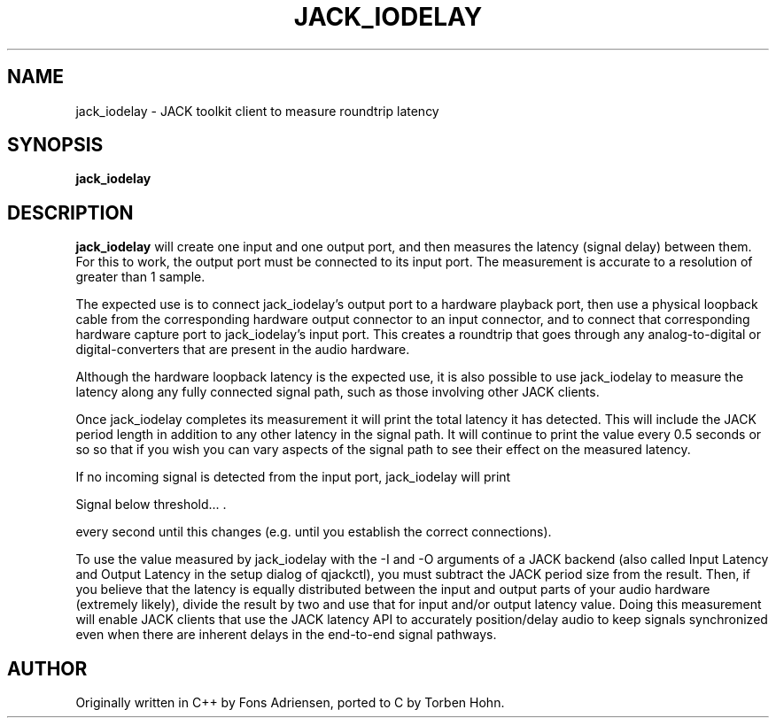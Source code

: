 .TH JACK_IODELAY "1" "January 2019" "0-125-0"
.SH NAME
jack_iodelay \- JACK toolkit client to measure roundtrip latency
.SH SYNOPSIS
.B jack_iodelay
.SH DESCRIPTION
.B jack_iodelay
will create one input and one output port, and then
measures the latency (signal delay) between them. For this to work,
the output port must be connected to its input port. The measurement
is accurate to a resolution of greater than 1 sample.
.PP
The expected use is to connect jack_iodelay's output port to a
hardware playback port, then use a physical loopback cable from the
corresponding hardware output connector to an input connector, and to
connect that corresponding hardware capture port to jack_iodelay's
input port. This creates a roundtrip that goes through any
analog-to-digital or digital-converters that are present in the audio
hardware. 
.PP
Although the hardware loopback latency is the expected use, it is also
possible to use jack_iodelay to measure the latency along any fully
connected signal path, such as those involving other JACK clients.
.PP
Once jack_iodelay completes its measurement it will print the total
latency it has detected. This will include the JACK period length in
addition to any other latency in the signal path. It will continue to
print the value every 0.5 seconds or so so that if you wish you can
vary aspects of the signal path to see their effect on the measured
latency.
.PP
If no incoming signal is detected from the input port, jack_iodelay
will print 
.PP
\fT Signal below threshold... .\fR
.PP
every second until this changes (e.g. until you establish the correct connections).
.PP
To use the value measured by jack_iodelay with the -I and -O arguments
of a JACK backend (also called Input Latency and Output Latency in the
setup dialog of qjackctl), you must subtract the JACK period size from
the result. Then, if you believe that the latency is equally
distributed between the input and output parts of your audio hardware
(extremely likely), divide the result by two and use that for input
and/or output latency value. Doing this measurement will enable JACK
clients that use the JACK latency API to accurately position/delay
audio to keep signals synchronized even when there are inherent delays
in the end-to-end signal pathways.
.SH AUTHOR
Originally written in C++ by Fons Adriensen, ported to C by Torben Hohn.



